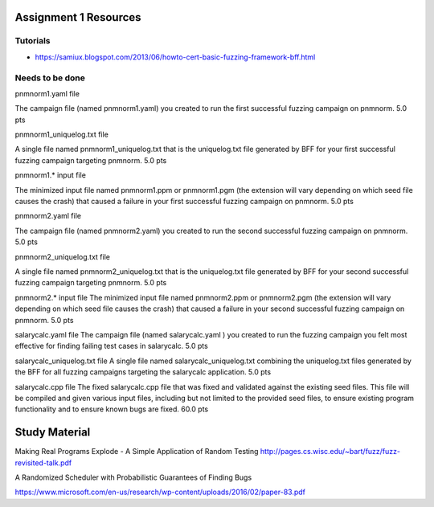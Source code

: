 Assignment 1 Resources
======================

Tutorials
---------

* https://samiux.blogspot.com/2013/06/howto-cert-basic-fuzzing-framework-bff.html


Needs to be done
----------------

pnmnorm1.yaml file

The campaign file (named pnmnorm1.yaml) you created to run the first successful fuzzing campaign on pnmnorm. 5.0 pts

pnmnorm1_uniquelog.txt file

A single file named pnmnorm1_uniquelog.txt that is the uniquelog.txt file generated by BFF for your first successful fuzzing campaign targeting pnmnorm. 5.0 pts

pnmnorm1.* input file

The minimized input file named pnmnorm1.ppm or pnmnorm1.pgm (the extension will vary depending on which seed file causes the crash) that caused a failure in your first successful fuzzing campaign on pnmnorm.
5.0 pts

pnmnorm2.yaml file

The campaign file (named pnmnorm2.yaml) you created to run the second successful fuzzing campaign on pnmnorm.
5.0 pts

pnmnorm2_uniquelog.txt file

A single file named pnmnorm2_uniquelog.txt that is the uniquelog.txt file generated by BFF for your second successful fuzzing campaign targeting pnmnorm.
5.0 pts

pnmnorm2.* input file
The minimized input file named pnmnorm2.ppm or pnmnorm2.pgm (the extension will vary depending on which seed file causes the crash) that caused a failure in your second successful fuzzing campaign on pnmnorm.
5.0 pts

salarycalc.yaml file
The campaign file (named salarycalc.yaml​ ) you created to run the fuzzing campaign you felt most effective for finding failing test cases in salarycalc​.
5.0 pts

salarycalc_uniquelog.txt file
A single file named salarycalc_uniquelog.txt combining the uniquelog.txt files generated by the BFF for all fuzzing campaigns targeting the salarycalc​ application.
5.0 pts

salarycalc.cpp file
The fixed salarycalc.cpp file that was fixed and validated against the existing seed files. This file will be compiled and given various input files, including but not limited to the provided seed files, to ensure existing program functionality and to ensure known bugs are fixed.
60.0 pts


Study Material
==============


Making Real Programs Explode - A Simple Application of Random Testing
http://pages.cs.wisc.edu/~bart/fuzz/fuzz-revisited-talk.pdf


A Randomized Scheduler with Probabilistic Guarantees of Finding Bugs

https://www.microsoft.com/en-us/research/wp-content/uploads/2016/02/paper-83.pdf